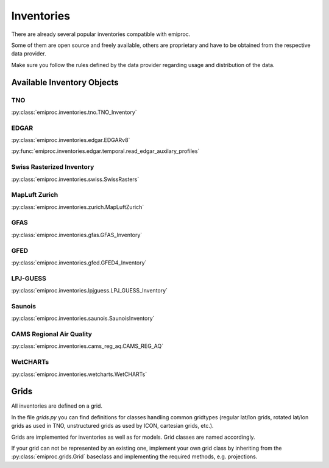 Inventories
===========

There are already several popular inventories compatible with emiproc.

Some of them are open source and freely available,
others are proprietary and have to be obtained from the respective data provider.

Make sure you follow the rules defined by the data provider 
regarding usage and distribution of the data.


Available Inventory Objects 
---------------------------

TNO
^^^ 

:py:class:`emiproc.inventories.tno.TNO_Inventory`


EDGAR
^^^^^

:py:class:`emiproc.inventories.edgar.EDGARv8`


:py:func:`emiproc.inventories.edgar.temporal.read_edgar_auxilary_profiles`

Swiss Rasterized Inventory 
^^^^^^^^^^^^^^^^^^^^^^^^^^

:py:class:`emiproc.inventories.swiss.SwissRasters`

MapLuft Zurich
^^^^^^^^^^^^^^

:py:class:`emiproc.inventories.zurich.MapLuftZurich`


GFAS 
^^^^

:py:class:`emiproc.inventories.gfas.GFAS_Inventory`


GFED
^^^^

:py:class:`emiproc.inventories.gfed.GFED4_Inventory`


LPJ-GUESS
^^^^^^^^^

:py:class:`emiproc.inventories.lpjguess.LPJ_GUESS_Inventory`


Saunois
^^^^^^^

:py:class:`emiproc.inventories.saunois.SaunoisInventory`

CAMS Regional Air Quality
^^^^^^^^^^^^^^^^^^^^^^^^^

:py:class:`emiproc.inventories.cams_reg_aq.CAMS_REG_AQ`


WetCHARTs
^^^^^^^^^

:py:class:`emiproc.inventories.wetcharts.WetCHARTs`


Grids 
-----

All inventories are defined on a grid.

In the file `grids.py` you can find definitions for classes handling common gridtypes
(regular lat/lon grids, rotated lat/lon grids as used in TNO,
unstructured grids as used by ICON, cartesian grids, etc.). 

Grids are implemented for inventories as well as for models. Grid classes
are named accordingly.


If your grid can not be represented by an existing one, implement your own grid class
by inheriting from the :py:class:`emiproc.grids.Grid` baseclass and implementing the required methods,
e.g. projections.